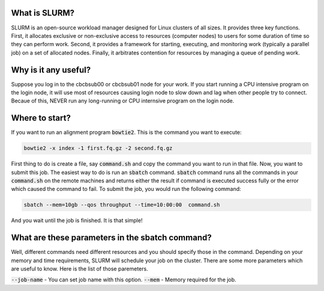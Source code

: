 What is SLURM?
==============
SLURM is an open-source workload manager designed for Linux clusters of all sizes. It provides three key functions. First, it allocates exclusive or non-exclusive access to resources (computer nodes) to users for some duration of time so they can perform work. Second, it provides a framework for starting, executing, and monitoring work (typically a parallel job) on a set of allocated nodes. Finally, it arbitrates contention for resources by managing a queue of pending work.

Why is it any useful?
=====================
Suppose you log in to the cbcbsub00 or cbcbsub01 node for your work. If you start running a CPU intensive program on the login node, it  will use most of resources causing login node to slow down and lag when other people try to connect. Becaue of this, NEVER run any long-running or CPU internsive program on the login node. 

Where to start?
==================
If you want to run an alignment program :code:`bowtie2`. This is the command you want to execute:

.. code::

	bowtie2 -x index -1 first.fq.gz -2 second.fq.gz

First thing to do is create a file, say :code:`command.sh` and copy the command you want to run in that file. Now, you want to submit this job. The easiest way to do is run an :code:`sbatch` command. :code:`sbatch` command runs all the commands in your :code:`command.sh` on the remote machines and returns either the result if command is executed success fully or the error which caused the command to fail. To submit the job, you would run the following command:

.. code:: 
	
	sbatch --mem=10gb --qos throughput --time=10:00:00  command.sh


And you wait until the job is finished. It is that simple!


What are these parameters in the sbatch command?
===============================================
Well, different commands need different resources and you should specify those in the command. Depending on your memory and time requirements, SLURM will schedule your job on the cluster. There are some more parameters which are useful to know. Here is the list of those paremeters. 


:code:`--job-name` -  You can set job name with this option.
:code:`--mem` - Memory required for the job.


